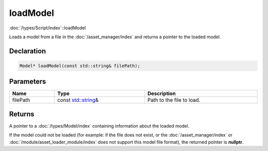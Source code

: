 loadModel
=========

:doc:`/types/Script/index`::loadModel

Loads a model from a file in the :doc:`/asset_manager/index` and returns a pointer to the loaded model.

Declaration
-----------

.. code-block:: cpp

	Model* loadModel(const std::string& filePath);

Parameters
----------

.. list-table::
	:width: 100%
	:header-rows: 1
	:class: code-table

	* - Name
	  - Type
	  - Description
	* - filePath
	  - const `std::string <https://en.cppreference.com/w/cpp/string/basic_string>`_\&
	  - Path to the file to load.

Returns
-------

A pointer to a :doc:`/types/Model/index` containing information about the loaded model.

If the model could not be loaded (for example: if the file does not exist, or the :doc:`/asset_manager/index` or :doc:`/module/asset_loader_module/index` does not support this model file format), the returned pointer is **nullptr**.